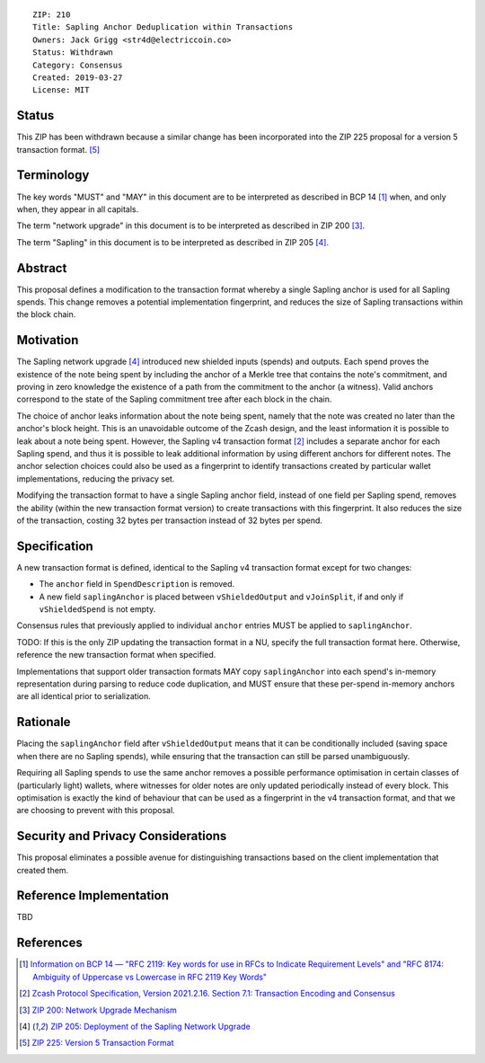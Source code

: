 ::

  ZIP: 210
  Title: Sapling Anchor Deduplication within Transactions
  Owners: Jack Grigg <str4d@electriccoin.co>
  Status: Withdrawn
  Category: Consensus
  Created: 2019-03-27
  License: MIT


Status
======

This ZIP has been withdrawn because a similar change has been incorporated into the
ZIP 225 proposal for a version 5 transaction format. [#zip-0225]_


Terminology
===========

The key words "MUST" and "MAY" in this document are to be interpreted as described in
BCP 14 [#BCP14]_ when, and only when, they appear in all capitals.

The term "network upgrade" in this document is to be interpreted as described in ZIP 200
[#zip-0200]_.

The term "Sapling" in this document is to be interpreted as described in ZIP 205
[#zip-0205]_.


Abstract
========

This proposal defines a modification to the transaction format whereby a single Sapling
anchor is used for all Sapling spends. This change removes a potential implementation
fingerprint, and reduces the size of Sapling transactions within the block chain.


Motivation
==========

The Sapling network upgrade [#zip-0205]_ introduced new shielded inputs (spends) and
outputs. Each spend proves the existence of the note being spent by including the anchor
of a Merkle tree that contains the note's commitment, and proving in zero knowledge the
existence of a path from the commitment to the anchor (a witness). Valid anchors
correspond to the state of the Sapling commitment tree after each block in the chain.

The choice of anchor leaks information about the note being spent, namely that the note
was created no later than the anchor's block height. This is an unavoidable outcome of the
Zcash design, and the least information it is possible to leak about a note being spent.
However, the Sapling v4 transaction format [#protocol-txnencoding]_ includes
a separate anchor for each Sapling spend, and thus it is possible to leak additional
information by using different anchors for different notes. The anchor selection choices
could also be used as a fingerprint to identify transactions created by particular wallet
implementations, reducing the privacy set.

Modifying the transaction format to have a single Sapling anchor field, instead of one
field per Sapling spend, removes the ability (within the new transaction format version)
to create transactions with this fingerprint. It also reduces the size of the transaction,
costing 32 bytes per transaction instead of 32 bytes per spend.


Specification
=============

A new transaction format is defined, identical to the Sapling v4 transaction format
except for two changes:

- The ``anchor`` field in ``SpendDescription`` is removed.
- A new field ``saplingAnchor`` is placed between ``vShieldedOutput`` and ``vJoinSplit``,
  if and only if ``vShieldedSpend`` is not empty.

Consensus rules that previously applied to individual ``anchor`` entries MUST be applied
to ``saplingAnchor``.

TODO: If this is the only ZIP updating the transaction format in a NU, specify the full
transaction format here. Otherwise, reference the new transaction format when specified.

Implementations that support older transaction formats MAY copy ``saplingAnchor`` into
each spend's in-memory representation during parsing to reduce code duplication, and MUST
ensure that these per-spend in-memory anchors are all identical prior to serialization.


Rationale
=========

Placing the ``saplingAnchor`` field after ``vShieldedOutput`` means that it can be
conditionally included (saving space when there are no Sapling spends), while ensuring
that the transaction can still be parsed unambiguously.

Requiring all Sapling spends to use the same anchor removes a possible performance
optimisation in certain classes of (particularly light) wallets, where witnesses for older
notes are only updated periodically instead of every block. This optimisation is exactly
the kind of behaviour that can be used as a fingerprint in the v4 transaction format, and
that we are choosing to prevent with this proposal.


Security and Privacy Considerations
===================================

This proposal eliminates a possible avenue for distinguishing transactions based on the
client implementation that created them.


Reference Implementation
========================

TBD


References
==========

.. [#BCP14] `Information on BCP 14 — "RFC 2119: Key words for use in RFCs to Indicate Requirement Levels" and "RFC 8174: Ambiguity of Uppercase vs Lowercase in RFC 2119 Key Words" <https://www.rfc-editor.org/info/bcp14>`_
.. [#protocol-txnencoding] `Zcash Protocol Specification, Version 2021.2.16. Section 7.1: Transaction Encoding and Consensus <protocol/protocol.pdf#txnencoding>`_
.. [#zip-0200] `ZIP 200: Network Upgrade Mechanism <zip-0200.rst>`_
.. [#zip-0205] `ZIP 205: Deployment of the Sapling Network Upgrade <zip-0205.rst>`_
.. [#zip-0225] `ZIP 225: Version 5 Transaction Format <zip-0225.rst>`_
